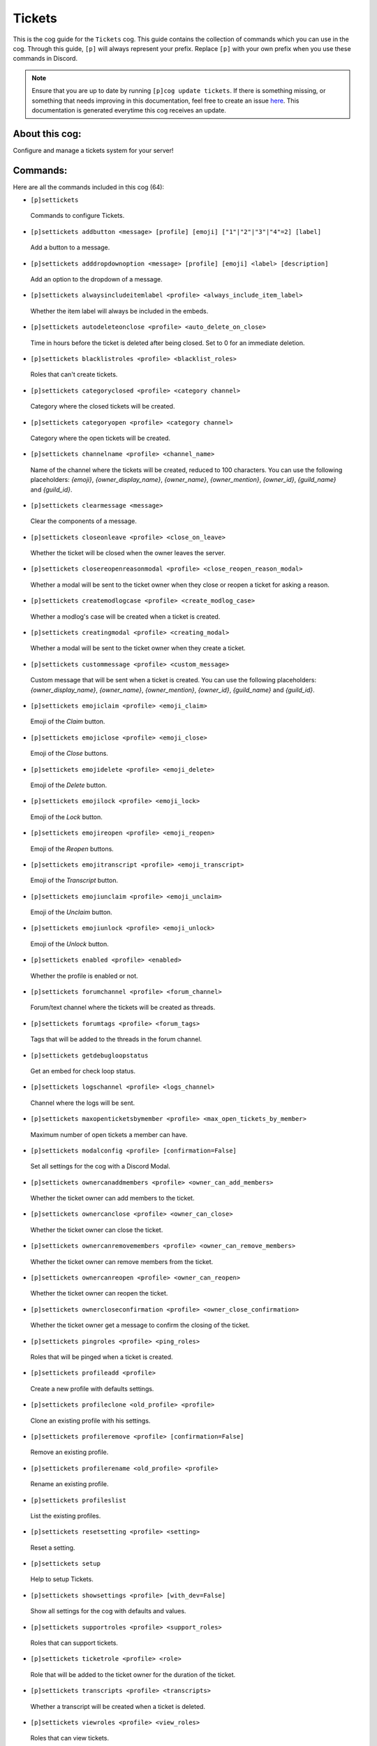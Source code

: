 .. _tickets:
=======
Tickets
=======

This is the cog guide for the ``Tickets`` cog. This guide contains the collection of commands which you can use in the cog.
Through this guide, ``[p]`` will always represent your prefix. Replace ``[p]`` with your own prefix when you use these commands in Discord.

.. note::

    Ensure that you are up to date by running ``[p]cog update tickets``.
    If there is something missing, or something that needs improving in this documentation, feel free to create an issue `here <https://github.com/AAA3A-AAA3A/AAA3A-cogs/issues>`_.
    This documentation is generated everytime this cog receives an update.

---------------
About this cog:
---------------

Configure and manage a tickets system for your server!

---------
Commands:
---------

Here are all the commands included in this cog (64):

* ``[p]settickets``
 Commands to configure Tickets.

* ``[p]settickets addbutton <message> [profile] [emoji] ["1"|"2"|"3"|"4"=2] [label]``
 Add a button to a message.

* ``[p]settickets adddropdownoption <message> [profile] [emoji] <label> [description]``
 Add an option to the dropdown of a message.

* ``[p]settickets alwaysincludeitemlabel <profile> <always_include_item_label>``
 Whether the item label will always be included in the embeds.

* ``[p]settickets autodeleteonclose <profile> <auto_delete_on_close>``
 Time in hours before the ticket is deleted after being closed. Set to 0 for an immediate deletion.

* ``[p]settickets blacklistroles <profile> <blacklist_roles>``
 Roles that can't create tickets.

* ``[p]settickets categoryclosed <profile> <category channel>``
 Category where the closed tickets will be created.

* ``[p]settickets categoryopen <profile> <category channel>``
 Category where the open tickets will be created.

* ``[p]settickets channelname <profile> <channel_name>``
 Name of the channel where the tickets will be created, reduced to 100 characters. You can use the following placeholders: `{emoji}`, `{owner_display_name}`, `{owner_name}`, `{owner_mention}`, `{owner_id}`, `{guild_name}` and `{guild_id}`.

* ``[p]settickets clearmessage <message>``
 Clear the components of a message.

* ``[p]settickets closeonleave <profile> <close_on_leave>``
 Whether the ticket will be closed when the owner leaves the server.

* ``[p]settickets closereopenreasonmodal <profile> <close_reopen_reason_modal>``
 Whether a modal will be sent to the ticket owner when they close or reopen a ticket for asking a reason.

* ``[p]settickets createmodlogcase <profile> <create_modlog_case>``
 Whether a modlog's case will be created when a ticket is created.

* ``[p]settickets creatingmodal <profile> <creating_modal>``
 Whether a modal will be sent to the ticket owner when they create a ticket.

* ``[p]settickets custommessage <profile> <custom_message>``
 Custom message that will be sent when a ticket is created. You can use the following placeholders: `{owner_display_name}`, `{owner_name}`, `{owner_mention}`, `{owner_id}`, `{guild_name}` and `{guild_id}`.

* ``[p]settickets emojiclaim <profile> <emoji_claim>``
 Emoji of the `Claim` button.

* ``[p]settickets emojiclose <profile> <emoji_close>``
 Emoji of the `Close` buttons.

* ``[p]settickets emojidelete <profile> <emoji_delete>``
 Emoji of the `Delete` button.

* ``[p]settickets emojilock <profile> <emoji_lock>``
 Emoji of the `Lock` button.

* ``[p]settickets emojireopen <profile> <emoji_reopen>``
 Emoji of the `Reopen` buttons.

* ``[p]settickets emojitranscript <profile> <emoji_transcript>``
 Emoji of the `Transcript` button.

* ``[p]settickets emojiunclaim <profile> <emoji_unclaim>``
 Emoji of the `Unclaim` button.

* ``[p]settickets emojiunlock <profile> <emoji_unlock>``
 Emoji of the `Unlock` button.

* ``[p]settickets enabled <profile> <enabled>``
 Whether the profile is enabled or not.

* ``[p]settickets forumchannel <profile> <forum_channel>``
 Forum/text channel where the tickets will be created as threads.

* ``[p]settickets forumtags <profile> <forum_tags>``
 Tags that will be added to the threads in the forum channel.

* ``[p]settickets getdebugloopstatus``
 Get an embed for check loop status.

* ``[p]settickets logschannel <profile> <logs_channel>``
 Channel where the logs will be sent.

* ``[p]settickets maxopenticketsbymember <profile> <max_open_tickets_by_member>``
 Maximum number of open tickets a member can have.

* ``[p]settickets modalconfig <profile> [confirmation=False]``
 Set all settings for the cog with a Discord Modal.

* ``[p]settickets ownercanaddmembers <profile> <owner_can_add_members>``
 Whether the ticket owner can add members to the ticket.

* ``[p]settickets ownercanclose <profile> <owner_can_close>``
 Whether the ticket owner can close the ticket.

* ``[p]settickets ownercanremovemembers <profile> <owner_can_remove_members>``
 Whether the ticket owner can remove members from the ticket.

* ``[p]settickets ownercanreopen <profile> <owner_can_reopen>``
 Whether the ticket owner can reopen the ticket.

* ``[p]settickets ownercloseconfirmation <profile> <owner_close_confirmation>``
 Whether the ticket owner get a message to confirm the closing of the ticket.

* ``[p]settickets pingroles <profile> <ping_roles>``
 Roles that will be pinged when a ticket is created.

* ``[p]settickets profileadd <profile>``
 Create a new profile with defaults settings.

* ``[p]settickets profileclone <old_profile> <profile>``
 Clone an existing profile with his settings.

* ``[p]settickets profileremove <profile> [confirmation=False]``
 Remove an existing profile.

* ``[p]settickets profilerename <old_profile> <profile>``
 Rename an existing profile.

* ``[p]settickets profileslist``
 List the existing profiles.

* ``[p]settickets resetsetting <profile> <setting>``
 Reset a setting.

* ``[p]settickets setup``
 Help to setup Tickets.

* ``[p]settickets showsettings <profile> [with_dev=False]``
 Show all settings for the cog with defaults and values.

* ``[p]settickets supportroles <profile> <support_roles>``
 Roles that can support tickets.

* ``[p]settickets ticketrole <profile> <role>``
 Role that will be added to the ticket owner for the duration of the ticket.

* ``[p]settickets transcripts <profile> <transcripts>``
 Whether a transcript will be created when a ticket is deleted.

* ``[p]settickets viewroles <profile> <view_roles>``
 Roles that can view tickets.

* ``[p]settickets welcomemessage <profile> <welcome_message>``
 Welcome message that will be sent when a ticket is created. You can use the following placeholders: `{owner_display_name}`, `{owner_name}`, `{owner_mention}`, `{owner_id}`, `{guild_name}` and `{guild_id}`.

* ``[p]settickets whitelistroles <profile> <whitelist_roles>``
 Roles that can create tickets.

* ``[p]ticket``
 Create, manage and list tickets.

* ``[p]ticket addmember [ticket] <member>``
 Add a member to a ticket.

* ``[p]ticket claim [ticket]``
 Claim a ticket.

* ``[p]ticket close [ticket]``
 Close a ticket.

* ``[p]ticket create [profile=main] [reason]``
 Create a ticket.

* ``[p]ticket createfor <owner> [profile=main] [reason]``
 Create a ticket for a member.

* ``[p]ticket export [ticket]``
 Export a ticket.

* ``[p]ticket list [short=False] [claimed=False] ["all"|"open"|"claimed"|"unclaimed"|"closed"=open] [owner]``
 List tickets.

* ``[p]ticket removemember [ticket] <member>``
 Remove a member from a ticket.

* ``[p]ticket reopen [ticket]``
 Reopen a ticket.

* ``[p]ticket settings [profile]``
 Show Tickets settings.

* ``[p]ticket show [ticket]``
 Show a ticket.

* ``[p]ticket unclaim [ticket]``
 Unclaim a ticket.

* ``[p]ticket unlock [ticket]``
 Unlock a ticket.

------------
Installation
------------

If you haven't added my repo before, lets add it first. We'll call it "AAA3A-cogs" here.

.. code-block:: ini

    [p]repo add AAA3A-cogs https://github.com/AAA3A-AAA3A/AAA3A-cogs

Now, we can install Tickets.

.. code-block:: ini

    [p]cog install AAA3A-cogs tickets

Once it's installed, it is not loaded by default. Load it by running the following command:

.. code-block:: ini

    [p]load tickets

----------------
Further Support:
----------------

Check out my docs `here <https://aaa3a-cogs.readthedocs.io/en/latest/>`_.
Mention me in the #support_other-cogs in the `cog support server <https://discord.gg/GET4DVk>`_ if you need any help.
Additionally, feel free to open an issue or pull request to this repo.

--------
Credits:
--------

Thanks to Kreusada for the Python code to automatically generate this documentation!